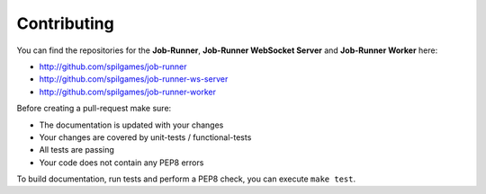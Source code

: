 Contributing
============

You can find the repositories for the **Job-Runner**, **Job-Runner WebSocket
Server** and **Job-Runner Worker** here:

* http://github.com/spilgames/job-runner
* http://github.com/spilgames/job-runner-ws-server
* http://github.com/spilgames/job-runner-worker

Before creating a pull-request make sure:

* The documentation is updated with your changes
* Your changes are covered by unit-tests / functional-tests
* All tests are passing
* Your code does not contain any PEP8 errors

To build documentation, run tests and perform a PEP8 check, you can execute
``make test``.

